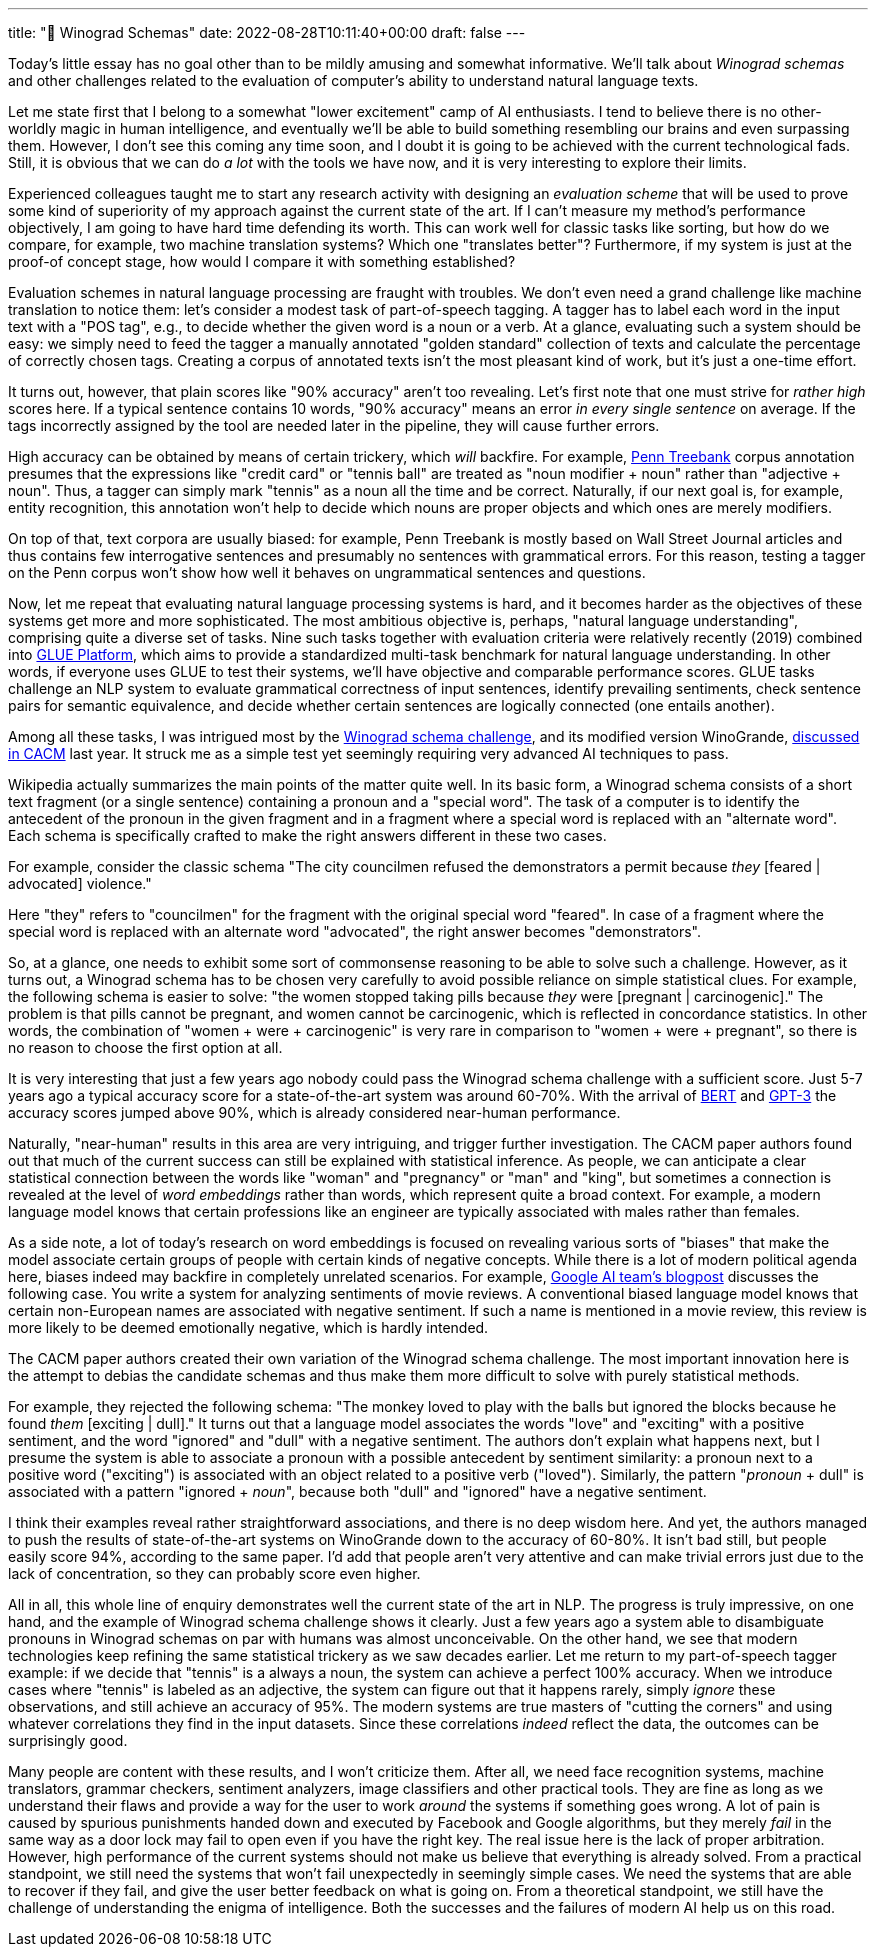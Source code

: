 ---
title: "🧪 Winograd Schemas"
date: 2022-08-28T10:11:40+00:00
draft: false
---

:source-highlighter: rouge
:rouge-css: style
:rouge-style: pastie
:icons: font


Today's little essay has no goal other than to be mildly amusing and somewhat informative. We'll talk about _Winograd schemas_ and other challenges related to the evaluation of computer's ability to understand natural language texts.

Let me state first that I belong to a somewhat "lower excitement" camp of AI enthusiasts. I tend to believe there is no other-worldly magic in human intelligence, and eventually we'll be able to build something resembling our brains and even surpassing them. However, I don't see this coming any time soon, and I doubt it is going to be achieved with the current technological fads. Still, it is obvious that we can do _a lot_ with the tools we have now, and it is very interesting to explore their limits.

Experienced colleagues taught me to start any research activity with designing an _evaluation scheme_ that will be used to prove some kind of superiority of my approach against the current state of the art. If I can't measure my method's performance objectively, I am going to have hard time defending its worth. This can work well for classic tasks like sorting, but how do we compare, for example, two machine translation systems? Which one "translates better"? Furthermore, if my system is just at the proof-of concept stage, how would I compare it with something established?

Evaluation schemes in natural language processing are fraught with troubles. We don't even need a grand challenge like machine translation to notice them: let's consider a modest task of part-of-speech tagging. A tagger has to label each word in the input text with a "POS tag", e.g., to decide whether the given word is a noun or a verb. At a glance, evaluating such a system should be easy: we simply need to feed the tagger a manually annotated "golden standard" collection of texts and calculate the percentage of correctly chosen tags. Creating a corpus of annotated texts isn't the most pleasant kind of work, but it's just a one-time effort.

It turns out, however, that plain scores like "90% accuracy" aren't too revealing. Let's first note that one must strive for _rather high_ scores here. If a typical sentence contains 10 words, "90% accuracy" means an error _in every single sentence_ on average. If the tags incorrectly assigned by the tool are needed later in the pipeline, they will cause further errors.

High accuracy can be obtained by means of certain trickery, which _will_ backfire. For example, https://catalog.ldc.upenn.edu/LDC99T42[Penn Treebank] corpus annotation presumes that the expressions like "credit card" or "tennis ball" are treated as "noun modifier + noun" rather than "adjective + noun". Thus, a tagger can simply mark "tennis" as a noun all the time and be correct. Naturally, if our next goal is, for example, entity recognition, this annotation won't help to decide which nouns are proper objects and which ones are merely modifiers.

On top of that, text corpora are usually biased: for example, Penn Treebank is mostly based on Wall Street Journal articles and thus contains few interrogative sentences and presumably no sentences with grammatical errors. For this reason, testing a tagger on the Penn corpus  won't show how well it behaves on ungrammatical sentences and questions.

Now, let me repeat that evaluating natural language processing systems is hard, and it becomes harder as the objectives of these systems get more and more sophisticated. The most ambitious objective is, perhaps, "natural language understanding", comprising quite a diverse set of tasks. Nine such tasks together with evaluation criteria were relatively recently (2019) combined into https://openreview.net/pdf?id=rJ4km2R5t7[GLUE Platform], which aims to provide a standardized multi-task benchmark for natural language understanding. In other words, if everyone uses GLUE to test their systems, we'll have objective and comparable performance scores. GLUE tasks challenge an NLP system to evaluate grammatical correctness of input sentences, identify prevailing sentiments, check sentence pairs for semantic equivalence, and decide whether certain sentences are logically connected (one entails another).

Among all these tasks, I was intrigued most by the https://en.wikipedia.org/wiki/Winograd_schema_challenge[Winograd schema challenge], and its modified version WinoGrande, https://cacm.acm.org/magazines/2021/9/255048-winogrande/fulltext[discussed in CACM] last year. It struck me as a simple test yet seemingly requiring very advanced AI techniques to pass.

Wikipedia actually summarizes the main points of the matter quite well. In its basic form, a Winograd schema consists of a short text fragment (or a single sentence) containing a pronoun and a "special word". The task of a computer is to identify the antecedent of the pronoun in the given fragment and in a fragment where a special word is replaced with an "alternate word". Each schema is specifically crafted to make the right answers different in these two cases.

For example, consider the classic schema "The city councilmen refused the demonstrators a permit because _they_ [feared | advocated] violence." 

Here "they" refers to "councilmen" for the fragment with the original special word "feared". In case of a fragment where the special word is replaced with an alternate word "advocated", the right answer becomes "demonstrators".

So, at a glance, one needs to exhibit some sort of commonsense reasoning to be able to solve such a challenge. However, as it turns out, a Winograd schema has to be chosen very carefully to avoid possible reliance on simple statistical clues. For example, the following schema is easier to solve: "the women stopped taking pills because _they_ were [pregnant | carcinogenic]." The problem is that pills cannot be pregnant, and women cannot be carcinogenic, which is reflected in concordance statistics. In other words, the combination of "women + were + carcinogenic" is very rare in comparison to "women + were + pregnant", so there is no reason to choose the first option at all.

It is very interesting that just a few years ago nobody could pass the Winograd schema challenge with a sufficient score. Just 5-7 years ago a typical accuracy score for a state-of-the-art system was around 60-70%. With the arrival of https://en.wikipedia.org/wiki/BERT_(language_model)[BERT] and https://en.wikipedia.org/wiki/GPT-3[GPT-3] the accuracy scores jumped above 90%, which is already considered near-human performance.

Naturally, "near-human" results in this area are very intriguing, and trigger further investigation. The CACM paper authors found out that much of the current success can still be explained with statistical inference. As people, we can anticipate a clear statistical connection between the words like "woman" and "pregnancy" or "man" and "king", but sometimes a connection is revealed at the level of _word embeddings_ rather than words, which represent quite a broad context. For example, a modern language model knows that certain professions like an engineer are typically associated with males rather than females.

As a side note, a lot of today's research on word embeddings is focused on revealing various sorts of "biases" that make the model associate certain groups of people with certain kinds of negative concepts. While there is a lot of modern political agenda here, biases indeed may backfire in completely unrelated scenarios. For example, https://developers.googleblog.com/2018/04/text-embedding-models-contain-bias.html[Google AI team's blogpost] discusses the following case. You write a system for analyzing sentiments of movie reviews. A conventional biased language model knows that certain non-European names are associated with negative sentiment. If such a name is mentioned in a movie review, this review is more likely to be deemed emotionally negative, which is hardly intended.

The CACM paper authors created their own variation of the Winograd schema challenge. The most important innovation here is the attempt to debias the candidate schemas and thus make them more difficult to solve with purely statistical methods.

For example, they rejected the following schema: "The monkey loved to play with the balls but ignored the blocks because he found _them_ [exciting | dull]." It turns out that a language model associates the words "love" and "exciting" with a positive sentiment, and the word "ignored" and "dull" with a negative sentiment. The authors don't explain what happens next, but I presume the system is able to associate a pronoun with a possible antecedent by sentiment similarity: a pronoun next to a positive word ("exciting") is associated with an object related to a positive verb ("loved"). Similarly, the pattern "_pronoun_ + dull" is associated with a pattern "ignored + _noun_", because both "dull" and "ignored" have a negative sentiment.

I think their examples reveal rather straightforward associations, and there is no deep wisdom here. And yet, the authors managed to push the results of state-of-the-art systems on WinoGrande down to the accuracy of 60-80%. It isn't bad still, but people easily score 94%, according to the same paper. I'd add that people aren't very attentive and can make trivial errors just due to the lack of concentration, so they can probably score even higher.

All in all, this whole line of enquiry demonstrates well the current state of the art in NLP. The progress is truly impressive, on one hand, and the example of Winograd schema challenge shows it clearly. Just a few years ago a system able to disambiguate pronouns in Winograd schemas on par with humans was almost unconceivable. On the other hand, we see that modern technologies keep refining the same statistical trickery as we saw decades earlier. Let me return to my part-of-speech tagger example: if we decide that "tennis" is a always a noun, the system can achieve a perfect 100% accuracy. When we introduce cases where "tennis" is labeled as an adjective, the system can figure out that it happens rarely, simply _ignore_ these observations, and still achieve an accuracy of 95%. The modern systems are true masters of "cutting the corners" and using whatever correlations they find in the input datasets. Since these correlations _indeed_ reflect the data, the outcomes can be surprisingly good.

Many people are content with these results, and I won't criticize them. After all, we need face recognition systems, machine translators, grammar checkers, sentiment analyzers, image classifiers and other practical tools. They are fine as long as we understand their flaws and provide a way for the user to work _around_ the systems if something goes wrong. A lot of pain is caused by spurious punishments handed down and executed by Facebook and Google algorithms, but they merely _fail_ in the same way as a door lock may fail to open even if you have the right key. The real issue here is the lack of proper arbitration. However, high performance of the current systems should not make us believe that everything is already solved. From a practical standpoint, we still need the systems that won't fail unexpectedly in seemingly simple cases. We need the systems that are able to recover if they fail, and give the user better feedback on what is going on. From a theoretical standpoint, we still have the challenge of understanding the enigma of intelligence. Both the successes and the failures of modern AI help us on this road.
